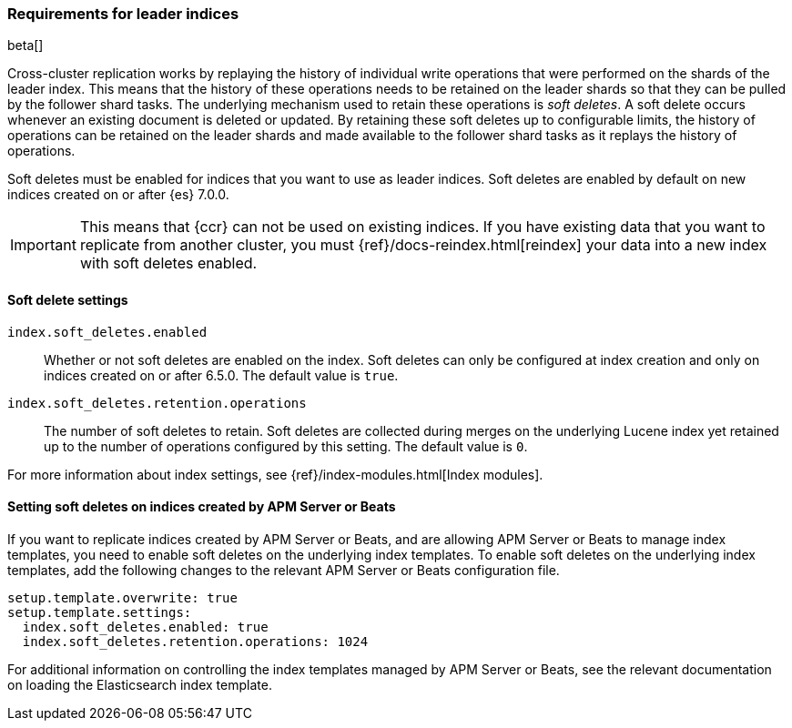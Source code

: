 [role="xpack"]
[testenv="platinum"]
[[ccr-requirements]]
=== Requirements for leader indices

beta[]

Cross-cluster replication works by replaying the history of individual write
operations that were performed on the shards of the leader index. This means that the
history of these operations needs to be retained on the leader shards so that
they can be pulled by the follower shard tasks. The underlying mechanism used to
retain these operations is _soft deletes_. A soft delete occurs whenever an
existing document is deleted or updated. By retaining these soft deletes up to
configurable limits, the history of operations can be retained on the leader
shards and made available to the follower shard tasks as it replays the history
of operations.

Soft deletes must be enabled for indices that you want to use as leader
indices. Soft deletes are enabled by default on new indices created on
or after {es} 7.0.0.

IMPORTANT: This means that {ccr} can not be used on existing indices. If you have
existing data that you want to replicate from another cluster, you must
{ref}/docs-reindex.html[reindex] your data into a new index with soft deletes 
enabled.

[float]
[[ccr-overview-soft-deletes]]
==== Soft delete settings

`index.soft_deletes.enabled`::

Whether or not soft deletes are enabled on the index. Soft deletes can only be
configured at index creation and only on indices created on or after 6.5.0. The
default value is `true`.

`index.soft_deletes.retention.operations`::

The number of soft deletes to retain. Soft deletes are collected during merges
on the underlying Lucene index yet retained up to the number of operations
configured by this setting. The default value is `0`.

For more information about index settings, see {ref}/index-modules.html[Index modules].

[float]
[[ccr-overview-beats]]
==== Setting soft deletes on indices created by APM Server or Beats

If you want to replicate indices created by APM Server or Beats, and are
allowing APM Server or Beats to manage index templates, you need to enable
soft deletes on the underlying index templates. To enable soft deletes on the
underlying index templates, add the following changes to the relevant APM Server
or Beats configuration file.

["source","yaml"]
----------------------------------------------------------------------
setup.template.overwrite: true
setup.template.settings:
  index.soft_deletes.enabled: true
  index.soft_deletes.retention.operations: 1024
----------------------------------------------------------------------

For additional information on controlling the index templates managed by APM
Server or Beats, see the relevant documentation on loading the Elasticsearch
index template.

